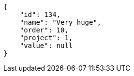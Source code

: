 [source,json]
----
{
    "id": 134,
    "name": "Very huge",
    "order": 10,
    "project": 1,
    "value": null
}
----
